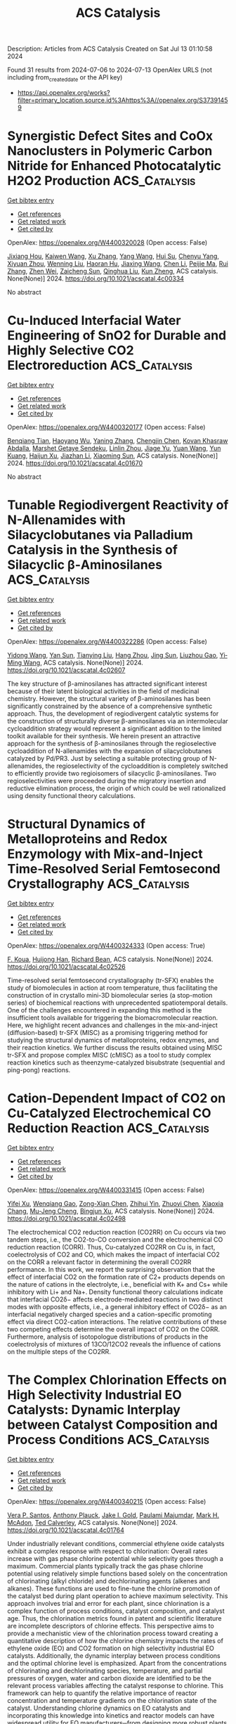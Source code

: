 #+TITLE: ACS Catalysis
Description: Articles from ACS Catalysis
Created on Sat Jul 13 01:10:58 2024

Found 31 results from 2024-07-06 to 2024-07-13
OpenAlex URLS (not including from_created_date or the API key)
- [[https://api.openalex.org/works?filter=primary_location.source.id%3Ahttps%3A//openalex.org/S37391459]]

* Synergistic Defect Sites and CoOx Nanoclusters in Polymeric Carbon Nitride for Enhanced Photocatalytic H2O2 Production  :ACS_Catalysis:
:PROPERTIES:
:UUID: https://openalex.org/W4400320028
:TOPICS: Photocatalytic Materials for Solar Energy Conversion, Gas Sensing Technology and Materials, Nanomaterials with Enzyme-Like Characteristics
:PUBLICATION_DATE: 2024-07-04
:END:    
    
[[elisp:(doi-add-bibtex-entry "https://doi.org/10.1021/acscatal.4c00334")][Get bibtex entry]] 

- [[elisp:(progn (xref--push-markers (current-buffer) (point)) (oa--referenced-works "https://openalex.org/W4400320028"))][Get references]]
- [[elisp:(progn (xref--push-markers (current-buffer) (point)) (oa--related-works "https://openalex.org/W4400320028"))][Get related work]]
- [[elisp:(progn (xref--push-markers (current-buffer) (point)) (oa--cited-by-works "https://openalex.org/W4400320028"))][Get cited by]]

OpenAlex: https://openalex.org/W4400320028 (Open access: False)
    
[[https://openalex.org/A5087933860][Jixiang Hou]], [[https://openalex.org/A5032939264][Kaiwen Wang]], [[https://openalex.org/A5100437302][Xu Zhang]], [[https://openalex.org/A5100716001][Yang Wang]], [[https://openalex.org/A5035972174][Hui Su]], [[https://openalex.org/A5041026723][Chenyu Yang]], [[https://openalex.org/A5015703264][Xiyuan Zhou]], [[https://openalex.org/A5043140704][Wenning Liu]], [[https://openalex.org/A5018008175][Haoran Hu]], [[https://openalex.org/A5100717644][Jiaxing Wang]], [[https://openalex.org/A5045159845][Chen Li]], [[https://openalex.org/A5048598076][Peijie Ma]], [[https://openalex.org/A5039949921][Rui Zhang]], [[https://openalex.org/A5033942350][Zhen Wei]], [[https://openalex.org/A5029360926][Zaicheng Sun]], [[https://openalex.org/A5033186270][Qinghua Liu]], [[https://openalex.org/A5100641962][Kun Zheng]], ACS catalysis. None(None)] 2024. https://doi.org/10.1021/acscatal.4c00334 
     
No abstract    

    

* Cu-Induced Interfacial Water Engineering of SnO2 for Durable and Highly Selective CO2 Electroreduction  :ACS_Catalysis:
:PROPERTIES:
:UUID: https://openalex.org/W4400320177
:TOPICS: Electrochemical Reduction of CO2 to Fuels, Electrocatalysis for Energy Conversion, Emergent Phenomena at Oxide Interfaces
:PUBLICATION_DATE: 2024-07-04
:END:    
    
[[elisp:(doi-add-bibtex-entry "https://doi.org/10.1021/acscatal.4c01670")][Get bibtex entry]] 

- [[elisp:(progn (xref--push-markers (current-buffer) (point)) (oa--referenced-works "https://openalex.org/W4400320177"))][Get references]]
- [[elisp:(progn (xref--push-markers (current-buffer) (point)) (oa--related-works "https://openalex.org/W4400320177"))][Get related work]]
- [[elisp:(progn (xref--push-markers (current-buffer) (point)) (oa--cited-by-works "https://openalex.org/W4400320177"))][Get cited by]]

OpenAlex: https://openalex.org/W4400320177 (Open access: False)
    
[[https://openalex.org/A5035045630][Benqiang Tian]], [[https://openalex.org/A5080543622][Haoyang Wu]], [[https://openalex.org/A5064610995][Yaning Zhang]], [[https://openalex.org/A5093881243][Chengjin Chen]], [[https://openalex.org/A5092913397][Kovan Khasraw Abdalla]], [[https://openalex.org/A5089137593][Marshet Getaye Sendeku]], [[https://openalex.org/A5077989141][Linlin Zhou]], [[https://openalex.org/A5053121745][Jiage Yu]], [[https://openalex.org/A5089428112][Yuan Wang]], [[https://openalex.org/A5068640199][Yun Kuang]], [[https://openalex.org/A5034717615][Haijun Xu]], [[https://openalex.org/A5028169121][Jiazhan Li]], [[https://openalex.org/A5043472647][Xiaoming Sun]], ACS catalysis. None(None)] 2024. https://doi.org/10.1021/acscatal.4c01670 
     
No abstract    

    

* Tunable Regiodivergent Reactivity of N-Allenamides with Silacyclobutanes via Palladium Catalysis in the Synthesis of Silacyclic β-Aminosilanes  :ACS_Catalysis:
:PROPERTIES:
:UUID: https://openalex.org/W4400322286
:TOPICS: Transition-Metal-Catalyzed C–H Bond Functionalization, Gold Catalysis in Organic Synthesis, Frustrated Lewis Pairs Chemistry
:PUBLICATION_DATE: 2024-07-04
:END:    
    
[[elisp:(doi-add-bibtex-entry "https://doi.org/10.1021/acscatal.4c02607")][Get bibtex entry]] 

- [[elisp:(progn (xref--push-markers (current-buffer) (point)) (oa--referenced-works "https://openalex.org/W4400322286"))][Get references]]
- [[elisp:(progn (xref--push-markers (current-buffer) (point)) (oa--related-works "https://openalex.org/W4400322286"))][Get related work]]
- [[elisp:(progn (xref--push-markers (current-buffer) (point)) (oa--cited-by-works "https://openalex.org/W4400322286"))][Get cited by]]

OpenAlex: https://openalex.org/W4400322286 (Open access: False)
    
[[https://openalex.org/A5064114531][Yidong Wang]], [[https://openalex.org/A5102951732][Yan Sun]], [[https://openalex.org/A5037207226][Tianying Liu]], [[https://openalex.org/A5101392756][Hang Zhou]], [[https://openalex.org/A5103113828][Jing Sun]], [[https://openalex.org/A5018506517][Liuzhou Gao]], [[https://openalex.org/A5016951566][Yi‐Ming Wang]], ACS catalysis. None(None)] 2024. https://doi.org/10.1021/acscatal.4c02607 
     
The key structure of β-aminosilanes has attracted significant interest because of their latent biological activities in the field of medicinal chemistry. However, the structural variety of β-aminosilanes has been significantly constrained by the absence of a comprehensive synthetic approach. Thus, the development of regiodivergent catalytic systems for the construction of structurally diverse β-aminosilanes via an intermolecular cycloaddition strategy would represent a significant addition to the limited toolkit available for their synthesis. We herein present an attractive approach for the synthesis of β-aminosilanes through the regioselective cycloaddition of N-allenamides with the expansion of silacyclobutanes catalyzed by Pd/PR3. Just by selecting a suitable protecting group of N-allenamides, the regioselectivity of the cycloaddition is completely switched to efficiently provide two regioisomers of silacyclic β-aminosilanes. Two regioselectivities were proceeded during the migratory insertion and reductive elimination process, the origin of which could be well rationalized using density functional theory calculations.    

    

* Structural Dynamics of Metalloproteins and Redox Enzymology with Mix-and-Inject Time-Resolved Serial Femtosecond Crystallography  :ACS_Catalysis:
:PROPERTIES:
:UUID: https://openalex.org/W4400324333
:TOPICS: Macromolecular Crystallography Techniques, Dioxygen Activation at Metalloenzyme Active Sites, Molecular Mechanisms of Photosynthesis and Photoprotection
:PUBLICATION_DATE: 2024-07-04
:END:    
    
[[elisp:(doi-add-bibtex-entry "https://doi.org/10.1021/acscatal.4c02526")][Get bibtex entry]] 

- [[elisp:(progn (xref--push-markers (current-buffer) (point)) (oa--referenced-works "https://openalex.org/W4400324333"))][Get references]]
- [[elisp:(progn (xref--push-markers (current-buffer) (point)) (oa--related-works "https://openalex.org/W4400324333"))][Get related work]]
- [[elisp:(progn (xref--push-markers (current-buffer) (point)) (oa--cited-by-works "https://openalex.org/W4400324333"))][Get cited by]]

OpenAlex: https://openalex.org/W4400324333 (Open access: True)
    
[[https://openalex.org/A5037211509][F. Koua]], [[https://openalex.org/A5018359469][Huijong Han]], [[https://openalex.org/A5018894894][Richard Bean]], ACS catalysis. None(None)] 2024. https://doi.org/10.1021/acscatal.4c02526 
     
Time-resolved serial femtosecond crystallography (tr-SFX) enables the study of biomolecules in action at room temperature, thus facilitating the construction of in crystallo mini-3D biomolecular series (a stop-motion series) of biochemical reactions with unprecedented spatiotemporal details. One of the challenges encountered in expanding this method is the insufficient tools available for triggering the biomacromolecular reaction. Here, we highlight recent advances and challenges in the mix-and-inject (diffusion-based) tr-SFX (MISC) as a promising triggering method for studying the structural dynamics of metalloproteins, redox enzymes, and their reaction kinetics. We further discuss the results obtained using MISC tr-SFX and propose complex MISC (cMISC) as a tool to study complex reaction kinetics such as theenzyme-catalyzed bisubstrate (sequential and ping-pong) reactions.    

    

* Cation-Dependent Impact of CO2 on Cu-Catalyzed Electrochemical CO Reduction Reaction  :ACS_Catalysis:
:PROPERTIES:
:UUID: https://openalex.org/W4400331415
:TOPICS: Electrochemical Reduction of CO2 to Fuels, Applications of Ionic Liquids, Thermoelectric Materials
:PUBLICATION_DATE: 2024-07-03
:END:    
    
[[elisp:(doi-add-bibtex-entry "https://doi.org/10.1021/acscatal.4c02498")][Get bibtex entry]] 

- [[elisp:(progn (xref--push-markers (current-buffer) (point)) (oa--referenced-works "https://openalex.org/W4400331415"))][Get references]]
- [[elisp:(progn (xref--push-markers (current-buffer) (point)) (oa--related-works "https://openalex.org/W4400331415"))][Get related work]]
- [[elisp:(progn (xref--push-markers (current-buffer) (point)) (oa--cited-by-works "https://openalex.org/W4400331415"))][Get cited by]]

OpenAlex: https://openalex.org/W4400331415 (Open access: False)
    
[[https://openalex.org/A5048798891][Yifei Xu]], [[https://openalex.org/A5034425698][Wenqiang Gao]], [[https://openalex.org/A5068906864][Zong-Xian Chen]], [[https://openalex.org/A5006852303][Zhihui Yin]], [[https://openalex.org/A5076376895][Zhuoyi Chen]], [[https://openalex.org/A5025889107][Xiaoxia Chang]], [[https://openalex.org/A5035653592][Mu‐Jeng Cheng]], [[https://openalex.org/A5073687384][Bingjun Xu]], ACS catalysis. None(None)] 2024. https://doi.org/10.1021/acscatal.4c02498 
     
The electrochemical CO2 reduction reaction (CO2RR) on Cu occurs via two tandem steps, i.e., the CO2-to-CO conversion and the electrochemical CO reduction reaction (CORR). Thus, Cu-catalyzed CO2RR on Cu is, in fact, coelectrolysis of CO2 and CO, which makes the impact of interfacial CO2 on the CORR a relevant factor in determining the overall CO2RR performance. In this work, we report the surprising observation that the effect of interfacial CO2 on the formation rate of C2+ products depends on the nature of cations in the electrolyte, i.e., beneficial with K+ and Cs+ while inhibitory with Li+ and Na+. Density functional theory calculations indicate that interfacial CO2δ− affects electrode-mediated reactions in two distinct modes with opposite effects, i.e., a general inhibitory effect of CO2δ− as an interfacial negatively charged species and a cation-specific promoting effect via direct CO2-cation interactions. The relative contributions of these two competing effects determine the overall impact of CO2 on the CORR. Furthermore, analysis of isotopologue distributions of products in the coelectrolysis of mixtures of 13CO/12CO2 reveals the influence of cations on the multiple steps of the CO2RR.    

    

* The Complex Chlorination Effects on High Selectivity Industrial EO Catalysts: Dynamic Interplay between Catalyst Composition and Process Conditions  :ACS_Catalysis:
:PROPERTIES:
:UUID: https://openalex.org/W4400340215
:TOPICS: Catalytic Nanomaterials, Catalytic Dehydrogenation of Light Alkanes, Desulfurization Technologies for Fuels
:PUBLICATION_DATE: 2024-07-03
:END:    
    
[[elisp:(doi-add-bibtex-entry "https://doi.org/10.1021/acscatal.4c01764")][Get bibtex entry]] 

- [[elisp:(progn (xref--push-markers (current-buffer) (point)) (oa--referenced-works "https://openalex.org/W4400340215"))][Get references]]
- [[elisp:(progn (xref--push-markers (current-buffer) (point)) (oa--related-works "https://openalex.org/W4400340215"))][Get related work]]
- [[elisp:(progn (xref--push-markers (current-buffer) (point)) (oa--cited-by-works "https://openalex.org/W4400340215"))][Get cited by]]

OpenAlex: https://openalex.org/W4400340215 (Open access: False)
    
[[https://openalex.org/A5022212248][Vera P. Santos]], [[https://openalex.org/A5034830242][Anthony Plauck]], [[https://openalex.org/A5088688093][Jake I. Gold]], [[https://openalex.org/A5004644378][Paulami Majumdar]], [[https://openalex.org/A5070923013][Mark H. McAdon]], [[https://openalex.org/A5049852052][Ted Calverley]], ACS catalysis. None(None)] 2024. https://doi.org/10.1021/acscatal.4c01764 
     
Under industrially relevant conditions, commercial ethylene oxide catalysts exhibit a complex response with respect to chlorination: Overall rates increase with gas phase chlorine potential while selectivity goes through a maximum. Commercial plants typically track the gas phase chlorine potential using relatively simple functions based solely on the concentration of chlorinating (alkyl chloride) and dechlorinating agents (alkenes and alkanes). These functions are used to fine-tune the chlorine promotion of the catalyst bed during plant operation to achieve maximum selectivity. This approach involves trial and error for each plant, since chlorination is a complex function of process conditions, catalyst composition, and catalyst age. Thus, the chlorination metrics found in patent and scientific literature are incomplete descriptors of chlorine effects. This perspective aims to provide a mechanistic view of the chlorination process toward creating a quantitative description of how the chlorine chemistry impacts the rates of ethylene oxide (EO) and CO2 formation on high selectivity industrial EO catalysts. Additionally, the dynamic interplay between process conditions and the optimal chlorine level is emphasized. Apart from the concentrations of chlorinating and dechlorinating species, temperature, and partial pressures of oxygen, water and carbon dioxide are identified to be the relevant process variables affecting the catalyst response to chlorine. This framework can help to quantify the relative importance of reactor concentration and temperature gradients on the chlorination state of the catalyst. Understanding chlorine dynamics on EO catalysts and incorporating this knowledge into kinetics and reactor models can have widespread utility for EO manufacturers─from designing more robust plants and operating conditions for current EO catalyst formulations to guiding the research and development efforts aimed at more efficient ethylene epoxidation.    

    

* CeO2-Supported Single-Atom Cu Catalysts Modified with Fe for RWGS Reaction: Deciphering the Role of Fe in the Reaction Mechanism by In Situ/Operando Spectroscopic Techniques  :ACS_Catalysis:
:PROPERTIES:
:UUID: https://openalex.org/W4400342470
:TOPICS: Catalytic Nanomaterials, Catalytic Carbon Dioxide Hydrogenation, Catalytic Dehydrogenation of Light Alkanes
:PUBLICATION_DATE: 2024-07-04
:END:    
    
[[elisp:(doi-add-bibtex-entry "https://doi.org/10.1021/acscatal.4c01493")][Get bibtex entry]] 

- [[elisp:(progn (xref--push-markers (current-buffer) (point)) (oa--referenced-works "https://openalex.org/W4400342470"))][Get references]]
- [[elisp:(progn (xref--push-markers (current-buffer) (point)) (oa--related-works "https://openalex.org/W4400342470"))][Get related work]]
- [[elisp:(progn (xref--push-markers (current-buffer) (point)) (oa--cited-by-works "https://openalex.org/W4400342470"))][Get cited by]]

OpenAlex: https://openalex.org/W4400342470 (Open access: False)
    
[[https://openalex.org/A5005418737][Abdallah I.M. Rabee]], [[https://openalex.org/A5036373883][Hayder Abed]], [[https://openalex.org/A5048258304][Thanh Huyen Vuong]], [[https://openalex.org/A5059009629][Stephan Bartling]], [[https://openalex.org/A5093892596][Laura Kraußer]], [[https://openalex.org/A5067475089][Hanan Atia]], [[https://openalex.org/A5067238534][Nils Rockstroh]], [[https://openalex.org/A5034626467][Evgenii V. Kondratenko]], [[https://openalex.org/A5034600340][Angelika Brückner]], [[https://openalex.org/A5028596546][Jabor Rabeah]], ACS catalysis. None(None)] 2024. https://doi.org/10.1021/acscatal.4c01493 
     
Reverse water–gas shift (RWGS) reaction has attracted much attention as a potential approach for CO2 valorization via the production of synthesis gas, especially over Fe-modified supported Cu catalysts on CeO2. However, most studies have focused solely on investigating the RWGS reaction over catalysts with high Cu and Fe loadings, thus leading to an increase in the complexity of the catalytic system and, hence, preventing the gain of any reliable information about the nature of the active sites and reaction mechanism. In this work, a CeO2-supported single-atom Cu catalyst modified with iron was synthesized and evaluated for the RWGS reaction. The catalytic results reveal a significant synergistic effect between CuCeO2 and Fe, demonstrating an activity up to three times higher than the combined catalytic activities of monometallic catalysts (Fe/CeO2 + CuCeO2) under identical conditions. Various ex situ and in situ/operando techniques are employed to unveil the concealed role of Fe in catalyst activity enhancement. The combined findings from hydrogen temperature-programmed reduction (H2-TPR) and operando electron paramagnetic resonance spectroscopy (EPR) reveal that the added Fe predominantly interacts with Cu-containing surface sites, resulting in the stabilization of higher proportions of Cu single sites. Near-ambient pressure X-ray photoelectron spectroscopy (NAP-XPS) and operando EPR results unveil a synergistic interplay of Fe with Cu-containing sites and CeOx domains, efficiently enhancing both the reoxidation of Cu+ in Cu+–Ov–Ce3+ moieties and the reducibility of Ce4+ in CeOx domains under RWGS conditions. Detailed mechanistic studies reveal that the RWGS reaction predominantly proceeds via the redox mechanism.    

    

* Surface-Bound Formate Oxyanions Destabilize Hydration Layers to Pave OH– Transport Pathways for Oxygen Evolution  :ACS_Catalysis:
:PROPERTIES:
:UUID: https://openalex.org/W4400344032
:TOPICS: Electrocatalysis for Energy Conversion, Memristive Devices for Neuromorphic Computing, Fuel Cell Membrane Technology
:PUBLICATION_DATE: 2024-07-04
:END:    
    
[[elisp:(doi-add-bibtex-entry "https://doi.org/10.1021/acscatal.4c02369")][Get bibtex entry]] 

- [[elisp:(progn (xref--push-markers (current-buffer) (point)) (oa--referenced-works "https://openalex.org/W4400344032"))][Get references]]
- [[elisp:(progn (xref--push-markers (current-buffer) (point)) (oa--related-works "https://openalex.org/W4400344032"))][Get related work]]
- [[elisp:(progn (xref--push-markers (current-buffer) (point)) (oa--cited-by-works "https://openalex.org/W4400344032"))][Get cited by]]

OpenAlex: https://openalex.org/W4400344032 (Open access: False)
    
[[https://openalex.org/A5048686427][Xunlu Wang]], [[https://openalex.org/A5034899473][Jizhong Song]], [[https://openalex.org/A5100743741][Junqing Ma]], [[https://openalex.org/A5101442641][Hanxiao Du]], [[https://openalex.org/A5100727960][Jiacheng Wang]], [[https://openalex.org/A5032632492][Lijia Liu]], [[https://openalex.org/A5048949374][Huashuai Hu]], [[https://openalex.org/A5051171757][Wei Chen]], [[https://openalex.org/A5101701376][Zhou Yin]], [[https://openalex.org/A5040723634][Jiacheng Wang]], [[https://openalex.org/A5051180115][Minghui Yang]], [[https://openalex.org/A5060918760][Lingxia Zhang]], ACS catalysis. None(None)] 2024. https://doi.org/10.1021/acscatal.4c02369 
     
Sluggish mass transfer of OH– in alkaline oxygen evolution reaction (OER), resulting from densely packed hydrated layers at the outer Helmholtz plane (OHP), becomes one of the main bottlenecks to improve overall efficiency of electrochemical devices. Herein, we report a hydration-layer-destabilizing route by binding formate oxyanions onto the catalyst surface to form OH– transport pathways, favorable for fast OH– transport and significantly improving OER activity. The electrochemical experiments indicate that surface formate-modified NiCo hydroxide (NiCo–HCOO–) shows increased OH– transfer kinetics, smaller overpotential, and higher turnover frequency (TOF) than that without surface formate modification. The theoretical calculations reveal that surface formate-induced hydrogen-bonding interaction with water molecules could destabilize densely packed hydrated potassium ion layers at the OHP, lowering OH– transport resistance and paving a pathway for OH– transfer. The assembled flow electrolyzer with the NiCo–HCOO– anode could operate at 400 mA cm–2 with only 2.1 V for over 300 h. This study provides an efficient strategy for designing high-activity OER electrocatalysts toward advanced energy conversion devices.    

    

* Chiral Magnesium Complex-Catalyzed Asymmetric Cyclization of Vinyl Diazo Compounds with Phenol Derivatives via Noncarbene Pathways  :ACS_Catalysis:
:PROPERTIES:
:UUID: https://openalex.org/W4400349788
:TOPICS: Catalytic Carbene Chemistry in Organic Synthesis, Transition-Metal-Catalyzed C–H Bond Functionalization, Gold Catalysis in Organic Synthesis
:PUBLICATION_DATE: 2024-07-05
:END:    
    
[[elisp:(doi-add-bibtex-entry "https://doi.org/10.1021/acscatal.4c02073")][Get bibtex entry]] 

- [[elisp:(progn (xref--push-markers (current-buffer) (point)) (oa--referenced-works "https://openalex.org/W4400349788"))][Get references]]
- [[elisp:(progn (xref--push-markers (current-buffer) (point)) (oa--related-works "https://openalex.org/W4400349788"))][Get related work]]
- [[elisp:(progn (xref--push-markers (current-buffer) (point)) (oa--cited-by-works "https://openalex.org/W4400349788"))][Get cited by]]

OpenAlex: https://openalex.org/W4400349788 (Open access: False)
    
[[https://openalex.org/A5037591628][Qin Jiang]], [[https://openalex.org/A5079530450][Youqian Deng]], [[https://openalex.org/A5026752182][Xu Luo]], [[https://openalex.org/A5017739860][Zhi-Hong Dong]], [[https://openalex.org/A5014123975][Yao Zhou]], [[https://openalex.org/A5100371123][Yong Liu]], [[https://openalex.org/A5057160455][Wen‐Dao Chu]], [[https://openalex.org/A5005584095][Cheng‐Yu He]], [[https://openalex.org/A5019656810][Sanzhong Luo]], [[https://openalex.org/A5061735745][Quan-Zhong Liu]], ACS catalysis. None(None)] 2024. https://doi.org/10.1021/acscatal.4c02073 
     
No abstract    

    

* Enhancing the Stability of FeNC Catalysts in PEMFCs by Improved Purification  :ACS_Catalysis:
:PROPERTIES:
:UUID: https://openalex.org/W4400353629
:TOPICS: Fuel Cell Membrane Technology, Electrocatalysis for Energy Conversion, Accelerating Materials Innovation through Informatics
:PUBLICATION_DATE: 2024-07-05
:END:    
    
[[elisp:(doi-add-bibtex-entry "https://doi.org/10.1021/acscatal.4c02930")][Get bibtex entry]] 

- [[elisp:(progn (xref--push-markers (current-buffer) (point)) (oa--referenced-works "https://openalex.org/W4400353629"))][Get references]]
- [[elisp:(progn (xref--push-markers (current-buffer) (point)) (oa--related-works "https://openalex.org/W4400353629"))][Get related work]]
- [[elisp:(progn (xref--push-markers (current-buffer) (point)) (oa--cited-by-works "https://openalex.org/W4400353629"))][Get cited by]]

OpenAlex: https://openalex.org/W4400353629 (Open access: False)
    
[[https://openalex.org/A5053092872][Vladislav Gridin]], [[https://openalex.org/A5047392733][Nicole Segura‐Salas]], [[https://openalex.org/A5052520220][Viktoriia A. Saveleva]], [[https://openalex.org/A5021795670][Pascal Theis]], [[https://openalex.org/A5014124198][Steffen Haller]], [[https://openalex.org/A5087999484][Catarina C. Ribeiro]], [[https://openalex.org/A5048343148][Kathrin Hofmann]], [[https://openalex.org/A5085065614][Robert W. Stark]], [[https://openalex.org/A5009777450][Ulrike I. Kramm]], ACS catalysis. None(None)] 2024. https://doi.org/10.1021/acscatal.4c02930 
     
No abstract    

    

* Curvature-Dependent Electrochemical Hydrogen Peroxide Synthesis Performance of Oxidized Carbon Nanotubes  :ACS_Catalysis:
:PROPERTIES:
:UUID: https://openalex.org/W4400360164
:TOPICS: Fuel Cell Membrane Technology, Electrocatalysis for Energy Conversion, Aqueous Zinc-Ion Battery Technology
:PUBLICATION_DATE: 2024-07-05
:END:    
    
[[elisp:(doi-add-bibtex-entry "https://doi.org/10.1021/acscatal.4c01637")][Get bibtex entry]] 

- [[elisp:(progn (xref--push-markers (current-buffer) (point)) (oa--referenced-works "https://openalex.org/W4400360164"))][Get references]]
- [[elisp:(progn (xref--push-markers (current-buffer) (point)) (oa--related-works "https://openalex.org/W4400360164"))][Get related work]]
- [[elisp:(progn (xref--push-markers (current-buffer) (point)) (oa--cited-by-works "https://openalex.org/W4400360164"))][Get cited by]]

OpenAlex: https://openalex.org/W4400360164 (Open access: False)
    
[[https://openalex.org/A5025067670][Fangxin She]], [[https://openalex.org/A5075419176][Zhongyuan Guo]], [[https://openalex.org/A5000616630][Fangzhou Liu]], [[https://openalex.org/A5063873435][Zixun Yu]], [[https://openalex.org/A5025328538][Jiaxiang Chen]], [[https://openalex.org/A5088972801][Yuhang Fan]], [[https://openalex.org/A5070208660][Yaojie Lei]], [[https://openalex.org/A5019065325][Yuan Chen]], [[https://openalex.org/A5080057012][Hao Li]], [[https://openalex.org/A5100454543][Wei Li]], ACS catalysis. None(None)] 2024. https://doi.org/10.1021/acscatal.4c01637 
     
No abstract    

    

* Synergizing Mon Clusters and Mo2C Nanoparticles on Oxidized Carbon Nanotubes Boosting the CO2 Reduction Activity  :ACS_Catalysis:
:PROPERTIES:
:UUID: https://openalex.org/W4400360420
:TOPICS: Catalytic Nanomaterials, Catalytic Carbon Dioxide Hydrogenation, Catalytic Dehydrogenation of Light Alkanes
:PUBLICATION_DATE: 2024-07-05
:END:    
    
[[elisp:(doi-add-bibtex-entry "https://doi.org/10.1021/acscatal.4c02069")][Get bibtex entry]] 

- [[elisp:(progn (xref--push-markers (current-buffer) (point)) (oa--referenced-works "https://openalex.org/W4400360420"))][Get references]]
- [[elisp:(progn (xref--push-markers (current-buffer) (point)) (oa--related-works "https://openalex.org/W4400360420"))][Get related work]]
- [[elisp:(progn (xref--push-markers (current-buffer) (point)) (oa--cited-by-works "https://openalex.org/W4400360420"))][Get cited by]]

OpenAlex: https://openalex.org/W4400360420 (Open access: False)
    
[[https://openalex.org/A5040314090][Shuo Cao]], [[https://openalex.org/A5018458668][Zun Guan]], [[https://openalex.org/A5069927815][Ying Ma]], [[https://openalex.org/A5073110596][Bing Xu]], [[https://openalex.org/A5033380620][Jinghong Ma]], [[https://openalex.org/A5011483202][Wei Chu]], [[https://openalex.org/A5039456852][Riguang Zhang]], [[https://openalex.org/A5070272911][Giuliano Giambastiani]], [[https://openalex.org/A5074140779][Yuefeng Liu]], ACS catalysis. None(None)] 2024. https://doi.org/10.1021/acscatal.4c02069 
     
No abstract    

    

* Issue Editorial Masthead  :ACS_Catalysis:
:PROPERTIES:
:UUID: https://openalex.org/W4400366785
:TOPICS: 
:PUBLICATION_DATE: 2024-07-05
:END:    
    
[[elisp:(doi-add-bibtex-entry "https://doi.org/10.1021/csv014i013_1819475")][Get bibtex entry]] 

- [[elisp:(progn (xref--push-markers (current-buffer) (point)) (oa--referenced-works "https://openalex.org/W4400366785"))][Get references]]
- [[elisp:(progn (xref--push-markers (current-buffer) (point)) (oa--related-works "https://openalex.org/W4400366785"))][Get related work]]
- [[elisp:(progn (xref--push-markers (current-buffer) (point)) (oa--cited-by-works "https://openalex.org/W4400366785"))][Get cited by]]

OpenAlex: https://openalex.org/W4400366785 (Open access: False)
    
, ACS catalysis. 14(13)] 2024. https://doi.org/10.1021/csv014i013_1819475 
     
No abstract    

    

* Issue Publication Information  :ACS_Catalysis:
:PROPERTIES:
:UUID: https://openalex.org/W4400366816
:TOPICS: 
:PUBLICATION_DATE: 2024-07-05
:END:    
    
[[elisp:(doi-add-bibtex-entry "https://doi.org/10.1021/csv014i013_1819474")][Get bibtex entry]] 

- [[elisp:(progn (xref--push-markers (current-buffer) (point)) (oa--referenced-works "https://openalex.org/W4400366816"))][Get references]]
- [[elisp:(progn (xref--push-markers (current-buffer) (point)) (oa--related-works "https://openalex.org/W4400366816"))][Get related work]]
- [[elisp:(progn (xref--push-markers (current-buffer) (point)) (oa--cited-by-works "https://openalex.org/W4400366816"))][Get cited by]]

OpenAlex: https://openalex.org/W4400366816 (Open access: False)
    
, ACS catalysis. 14(13)] 2024. https://doi.org/10.1021/csv014i013_1819474 
     
No abstract    

    

* H2–D2 Exchange Activity and Electronic Structure of AgxPd1–x Alloy Catalysts Spanning Composition Space  :ACS_Catalysis:
:PROPERTIES:
:UUID: https://openalex.org/W4400406161
:TOPICS: Catalytic Nanomaterials, Catalytic Carbon Dioxide Hydrogenation, Advancements in Density Functional Theory
:PUBLICATION_DATE: 2024-07-08
:END:    
    
[[elisp:(doi-add-bibtex-entry "https://doi.org/10.1021/acscatal.4c02309")][Get bibtex entry]] 

- [[elisp:(progn (xref--push-markers (current-buffer) (point)) (oa--referenced-works "https://openalex.org/W4400406161"))][Get references]]
- [[elisp:(progn (xref--push-markers (current-buffer) (point)) (oa--related-works "https://openalex.org/W4400406161"))][Get related work]]
- [[elisp:(progn (xref--push-markers (current-buffer) (point)) (oa--cited-by-works "https://openalex.org/W4400406161"))][Get cited by]]

OpenAlex: https://openalex.org/W4400406161 (Open access: True)
    
[[https://openalex.org/A5032276550][Nicholas Golio]], [[https://openalex.org/A9999999999][NULL AUTHOR_ID]], [[https://openalex.org/A5009330238][Xiaoxiao Yu]], [[https://openalex.org/A5063766133][Petro Kondratyuk]], [[https://openalex.org/A9999999999][NULL AUTHOR_ID]], ACS catalysis. None(None)] 2024. https://doi.org/10.1021/acscatal.4c02309 
     
No abstract    

    

* Identification of Key Active Species in the Conversion of C6 and C4 Sugars by Tungsten and Molybdenum Homogeneous Salts  :ACS_Catalysis:
:PROPERTIES:
:UUID: https://openalex.org/W4400410494
:TOPICS: Catalytic Conversion of Biomass to Fuels and Chemicals, Mesoporous Materials, Zeolite Chemistry and Catalysis
:PUBLICATION_DATE: 2024-07-08
:END:    
    
[[elisp:(doi-add-bibtex-entry "https://doi.org/10.1021/acscatal.4c02791")][Get bibtex entry]] 

- [[elisp:(progn (xref--push-markers (current-buffer) (point)) (oa--referenced-works "https://openalex.org/W4400410494"))][Get references]]
- [[elisp:(progn (xref--push-markers (current-buffer) (point)) (oa--related-works "https://openalex.org/W4400410494"))][Get related work]]
- [[elisp:(progn (xref--push-markers (current-buffer) (point)) (oa--cited-by-works "https://openalex.org/W4400410494"))][Get cited by]]

OpenAlex: https://openalex.org/W4400410494 (Open access: False)
    
[[https://openalex.org/A5028372288][Sabah El Mohammad]], [[https://openalex.org/A5003227107][Nanni Noël]], [[https://openalex.org/A5065335458][Olivier Proux]], [[https://openalex.org/A9999999999][NULL AUTHOR_ID]], [[https://openalex.org/A9999999999][NULL AUTHOR_ID]], [[https://openalex.org/A5076744852][C. Legens]], [[https://openalex.org/A9999999999][NULL AUTHOR_ID]], [[https://openalex.org/A5089090488][Kim Larmier]], ACS catalysis. None(None)] 2024. https://doi.org/10.1021/acscatal.4c02791 
     
No abstract    

    

* Synergistic Interaction between the Ni-Center and Glycine-Derived N-Doped Porous Carbon Material Boosts Electrochemical CO2 Reduction  :ACS_Catalysis:
:PROPERTIES:
:UUID: https://openalex.org/W4400414021
:TOPICS: Electrochemical Reduction of CO2 to Fuels, Applications of Ionic Liquids, Aqueous Zinc-Ion Battery Technology
:PUBLICATION_DATE: 2024-07-08
:END:    
    
[[elisp:(doi-add-bibtex-entry "https://doi.org/10.1021/acscatal.4c00881")][Get bibtex entry]] 

- [[elisp:(progn (xref--push-markers (current-buffer) (point)) (oa--referenced-works "https://openalex.org/W4400414021"))][Get references]]
- [[elisp:(progn (xref--push-markers (current-buffer) (point)) (oa--related-works "https://openalex.org/W4400414021"))][Get related work]]
- [[elisp:(progn (xref--push-markers (current-buffer) (point)) (oa--cited-by-works "https://openalex.org/W4400414021"))][Get cited by]]

OpenAlex: https://openalex.org/W4400414021 (Open access: False)
    
[[https://openalex.org/A5100370161][Jianguo Zhu]], [[https://openalex.org/A9999999999][NULL AUTHOR_ID]], [[https://openalex.org/A9999999999][NULL AUTHOR_ID]], [[https://openalex.org/A5063141475][Lucie Lindenbeck]], [[https://openalex.org/A5060500053][Järi Van den Hoek]], [[https://openalex.org/A9999999999][NULL AUTHOR_ID]], [[https://openalex.org/A9999999999][NULL AUTHOR_ID]], [[https://openalex.org/A9999999999][NULL AUTHOR_ID]], [[https://openalex.org/A5004773873][Adam Slabon]], [[https://openalex.org/A9999999999][NULL AUTHOR_ID]], [[https://openalex.org/A5014043312][Pegie Cool]], ACS catalysis. None(None)] 2024. https://doi.org/10.1021/acscatal.4c00881 
     
No abstract    

    

* High-Rate, High-Selectivity Electrochemical Oxidation of Ammonia to Nitrite with a Silver-Based Catalyst  :ACS_Catalysis:
:PROPERTIES:
:UUID: https://openalex.org/W4400425883
:TOPICS: Ammonia Synthesis and Electrocatalysis, Catalytic Nanomaterials, Electrocatalysis for Energy Conversion
:PUBLICATION_DATE: 2024-07-08
:END:    
    
[[elisp:(doi-add-bibtex-entry "https://doi.org/10.1021/acscatal.4c02633")][Get bibtex entry]] 

- [[elisp:(progn (xref--push-markers (current-buffer) (point)) (oa--referenced-works "https://openalex.org/W4400425883"))][Get references]]
- [[elisp:(progn (xref--push-markers (current-buffer) (point)) (oa--related-works "https://openalex.org/W4400425883"))][Get related work]]
- [[elisp:(progn (xref--push-markers (current-buffer) (point)) (oa--cited-by-works "https://openalex.org/W4400425883"))][Get cited by]]

OpenAlex: https://openalex.org/W4400425883 (Open access: False)
    
[[https://openalex.org/A9999999999][NULL AUTHOR_ID]], [[https://openalex.org/A5052587669][Sam Johnston]], [[https://openalex.org/A9999999999][NULL AUTHOR_ID]], [[https://openalex.org/A9999999999][NULL AUTHOR_ID]], [[https://openalex.org/A5042031508][Tam D. Nguyen]], [[https://openalex.org/A9999999999][NULL AUTHOR_ID]], [[https://openalex.org/A5002235771][Rosalie K. Hocking]], [[https://openalex.org/A5017109393][Douglas R. MacFarlane]], [[https://openalex.org/A5062733036][Alexandr N. Simonov]], ACS catalysis. None(None)] 2024. https://doi.org/10.1021/acscatal.4c02633 
     
No abstract    

    

* Sulfone Electrophiles in Cross-Electrophile Coupling: Nickel-Catalyzed Difluoromethylation of Aryl Bromides  :ACS_Catalysis:
:PROPERTIES:
:UUID: https://openalex.org/W4400445871
:TOPICS: Role of Fluorine in Medicinal Chemistry and Pharmaceuticals, Transition-Metal-Catalyzed Sulfur Chemistry
:PUBLICATION_DATE: 2024-07-09
:END:    
    
[[elisp:(doi-add-bibtex-entry "https://doi.org/10.1021/acscatal.4c01999")][Get bibtex entry]] 

- [[elisp:(progn (xref--push-markers (current-buffer) (point)) (oa--referenced-works "https://openalex.org/W4400445871"))][Get references]]
- [[elisp:(progn (xref--push-markers (current-buffer) (point)) (oa--related-works "https://openalex.org/W4400445871"))][Get related work]]
- [[elisp:(progn (xref--push-markers (current-buffer) (point)) (oa--cited-by-works "https://openalex.org/W4400445871"))][Get cited by]]

OpenAlex: https://openalex.org/W4400445871 (Open access: False)
    
[[https://openalex.org/A5054835611][Karen Benjamin]], [[https://openalex.org/A5013394827][Samantha M. Gavin]], [[https://openalex.org/A5014577317][Benjamin J. Ahern]], [[https://openalex.org/A5025822114][Nikita Peperni]], [[https://openalex.org/A5085110716][Sébastien Monfette]], [[https://openalex.org/A5083622207][Daniel J. Weix]], ACS catalysis. None(None)] 2024. https://doi.org/10.1021/acscatal.4c01999 
     
No abstract    

    

* Capture-Intensified Electrocatalytic Reduction of Postcombustion CO2 in Transporting and Catalytic Channels of Covalent Organic Frameworks  :ACS_Catalysis:
:PROPERTIES:
:UUID: https://openalex.org/W4400446241
:TOPICS: Porous Crystalline Organic Frameworks for Energy and Separation Applications, Electrochemical Reduction of CO2 to Fuels, Chemistry and Applications of Metal-Organic Frameworks
:PUBLICATION_DATE: 2024-07-09
:END:    
    
[[elisp:(doi-add-bibtex-entry "https://doi.org/10.1021/acscatal.4c01720")][Get bibtex entry]] 

- [[elisp:(progn (xref--push-markers (current-buffer) (point)) (oa--referenced-works "https://openalex.org/W4400446241"))][Get references]]
- [[elisp:(progn (xref--push-markers (current-buffer) (point)) (oa--related-works "https://openalex.org/W4400446241"))][Get related work]]
- [[elisp:(progn (xref--push-markers (current-buffer) (point)) (oa--cited-by-works "https://openalex.org/W4400446241"))][Get cited by]]

OpenAlex: https://openalex.org/W4400446241 (Open access: False)
    
[[https://openalex.org/A5040261155][Guojuan Liu]], [[https://openalex.org/A5100441260][Xuewen Li]], [[https://openalex.org/A5100721951][Minghao Liu]], [[https://openalex.org/A5100784279][Shuai Yang]], [[https://openalex.org/A5032456464][Xiubei Yang]], [[https://openalex.org/A5006139381][Xinqing Chen]], [[https://openalex.org/A5071168081][Wei Wei]], [[https://openalex.org/A5069765087][Qing Xu]], [[https://openalex.org/A5028394871][Gaofeng Zeng]], ACS catalysis. None(None)] 2024. https://doi.org/10.1021/acscatal.4c01720 
     
No abstract    

    

* Role of Vacancy Defects and Nitrogen Dopants for the Reduction of Oxygen on Graphene  :ACS_Catalysis:
:PROPERTIES:
:UUID: https://openalex.org/W4400446623
:TOPICS: Electrocatalysis for Energy Conversion, Fuel Cell Membrane Technology, Graphene: Properties, Synthesis, and Applications
:PUBLICATION_DATE: 2024-07-09
:END:    
    
[[elisp:(doi-add-bibtex-entry "https://doi.org/10.1021/acscatal.4c01713")][Get bibtex entry]] 

- [[elisp:(progn (xref--push-markers (current-buffer) (point)) (oa--referenced-works "https://openalex.org/W4400446623"))][Get references]]
- [[elisp:(progn (xref--push-markers (current-buffer) (point)) (oa--related-works "https://openalex.org/W4400446623"))][Get related work]]
- [[elisp:(progn (xref--push-markers (current-buffer) (point)) (oa--cited-by-works "https://openalex.org/W4400446623"))][Get cited by]]

OpenAlex: https://openalex.org/W4400446623 (Open access: True)
    
[[https://openalex.org/A5085221201][Weizhe Zhang]], [[https://openalex.org/A5050559279][Bas van Dijk]], [[https://openalex.org/A5009528379][Longfei Wu]], [[https://openalex.org/A5035082401][Clément Maheu]], [[https://openalex.org/A5086263604][Viorica Tudor]], [[https://openalex.org/A5039183696][Jan P. Hofmann]], [[https://openalex.org/A5081456803][Jiang Lin]], [[https://openalex.org/A5014599352][Dennis G. H. Hetterscheid]], [[https://openalex.org/A5060348941][Alex van der Ham]], ACS catalysis. None(None)] 2024. https://doi.org/10.1021/acscatal.4c01713 
     
No abstract    

    

* Intercalative Redox Tuning for Cu/LixMn2O4-Catalyzed Oxidative Alkyne Coupling  :ACS_Catalysis:
:PROPERTIES:
:UUID: https://openalex.org/W4400450268
:TOPICS: Polyoxometalate Clusters and Materials, Catalytic Nanomaterials, Catalytic Dehydrogenation of Light Alkanes
:PUBLICATION_DATE: 2024-07-09
:END:    
    
[[elisp:(doi-add-bibtex-entry "https://doi.org/10.1021/acscatal.4c02491")][Get bibtex entry]] 

- [[elisp:(progn (xref--push-markers (current-buffer) (point)) (oa--referenced-works "https://openalex.org/W4400450268"))][Get references]]
- [[elisp:(progn (xref--push-markers (current-buffer) (point)) (oa--related-works "https://openalex.org/W4400450268"))][Get related work]]
- [[elisp:(progn (xref--push-markers (current-buffer) (point)) (oa--cited-by-works "https://openalex.org/W4400450268"))][Get cited by]]

OpenAlex: https://openalex.org/W4400450268 (Open access: False)
    
[[https://openalex.org/A5034027190][Jacklyn N. Hall]], [[https://openalex.org/A5089677639][Alon Chapovetsky]], [[https://openalex.org/A5047499908][Magali Ferrandon]], [[https://openalex.org/A5027042391][Yu Lim Kim]], [[https://openalex.org/A5001821736][Uddhav Kanbur]], [[https://openalex.org/A5051892257][Katherine McCullough]], [[https://openalex.org/A5060587255][Cong Liu]], [[https://openalex.org/A5010945358][A. Jeremy Kropf]], [[https://openalex.org/A5054572356][Massimiliano Delferro]], [[https://openalex.org/A5024573620][David M. Kaphan]], ACS catalysis. None(None)] 2024. https://doi.org/10.1021/acscatal.4c02491 
     
No abstract    

    

* Engineering Interfacial Low-Coordinated Mg3C2+-O3C2– Lewis Acid–Base Pairs on MgO for Cycloaddition of CO2 with Epoxides  :ACS_Catalysis:
:PROPERTIES:
:UUID: https://openalex.org/W4400451728
:TOPICS: Carbon Dioxide Utilization for Chemical Synthesis, Applications of Ionic Liquids, Chemistry and Applications of Metal-Organic Frameworks
:PUBLICATION_DATE: 2024-07-09
:END:    
    
[[elisp:(doi-add-bibtex-entry "https://doi.org/10.1021/acscatal.4c03326")][Get bibtex entry]] 

- [[elisp:(progn (xref--push-markers (current-buffer) (point)) (oa--referenced-works "https://openalex.org/W4400451728"))][Get references]]
- [[elisp:(progn (xref--push-markers (current-buffer) (point)) (oa--related-works "https://openalex.org/W4400451728"))][Get related work]]
- [[elisp:(progn (xref--push-markers (current-buffer) (point)) (oa--cited-by-works "https://openalex.org/W4400451728"))][Get cited by]]

OpenAlex: https://openalex.org/W4400451728 (Open access: False)
    
[[https://openalex.org/A5056426556][Juncong Yuan]], [[https://openalex.org/A5053604213][Ranfei Fu]], [[https://openalex.org/A5037137868][Sajid Mahmood]], [[https://openalex.org/A5018689728][Xiuhui Zheng]], [[https://openalex.org/A5085036272][Yichen Wang]], [[https://openalex.org/A5069344541][Hao Yan]], [[https://openalex.org/A5082727079][Yibin Liu]], [[https://openalex.org/A5029146931][Yongquan Qu]], [[https://openalex.org/A5080066087][Guangyu Zhang]], [[https://openalex.org/A5089372773][Bing Sun]], [[https://openalex.org/A5040686790][Wei Lin]], [[https://openalex.org/A5005120665][Weiqing Xu]], [[https://openalex.org/A5048880756][Xiang Feng]], [[https://openalex.org/A5043284449][De Chen]], [[https://openalex.org/A5037501106][Chaohe Yang]], ACS catalysis. None(None)] 2024. https://doi.org/10.1021/acscatal.4c03326 
     
No abstract    

    

* Correction to “Photochemical Reductive Carboxylation of N-Benzoyl Imines with Oxalate Accelerated by Formation of EDA Complexes”  :ACS_Catalysis:
:PROPERTIES:
:UUID: https://openalex.org/W4400457661
:TOPICS: Carbon Dioxide Utilization for Chemical Synthesis, Electrochemical Reduction of CO2 to Fuels, Biotechnological Production of Vanillin
:PUBLICATION_DATE: 2024-07-09
:END:    
    
[[elisp:(doi-add-bibtex-entry "https://doi.org/10.1021/acscatal.4c03760")][Get bibtex entry]] 

- [[elisp:(progn (xref--push-markers (current-buffer) (point)) (oa--referenced-works "https://openalex.org/W4400457661"))][Get references]]
- [[elisp:(progn (xref--push-markers (current-buffer) (point)) (oa--related-works "https://openalex.org/W4400457661"))][Get related work]]
- [[elisp:(progn (xref--push-markers (current-buffer) (point)) (oa--cited-by-works "https://openalex.org/W4400457661"))][Get cited by]]

OpenAlex: https://openalex.org/W4400457661 (Open access: False)
    
[[https://openalex.org/A5065971725][Wen Liu]], [[https://openalex.org/A5088737849][Pei Xu]], [[https://openalex.org/A5023430107][Hui-Xian Jiang]], [[https://openalex.org/A5019513406][Menglei Li]], [[https://openalex.org/A5027464022][Tian-Zi Hao]], [[https://openalex.org/A5017969411][Yiqin Liu]], [[https://openalex.org/A5016727969][Shaolin Zhu]], [[https://openalex.org/A5020447705][Kun-Xiao Zhang]], [[https://openalex.org/A5012627436][Xu Zhu]], ACS catalysis. None(None)] 2024. https://doi.org/10.1021/acscatal.4c03760 
     
No abstract    

    

* Simulation-Guided Engineering Enables a Functional Switch in Selinadiene Synthase toward Hydroxylation  :ACS_Catalysis:
:PROPERTIES:
:UUID: https://openalex.org/W4400465815
:TOPICS: Biosynthesis and Engineering of Terpenoids, Metabolic Engineering and Synthetic Biology, Computational Methods in Drug Discovery
:PUBLICATION_DATE: 2024-07-09
:END:    
    
[[elisp:(doi-add-bibtex-entry "https://doi.org/10.1021/acscatal.4c02032")][Get bibtex entry]] 

- [[elisp:(progn (xref--push-markers (current-buffer) (point)) (oa--referenced-works "https://openalex.org/W4400465815"))][Get references]]
- [[elisp:(progn (xref--push-markers (current-buffer) (point)) (oa--related-works "https://openalex.org/W4400465815"))][Get related work]]
- [[elisp:(progn (xref--push-markers (current-buffer) (point)) (oa--cited-by-works "https://openalex.org/W4400465815"))][Get cited by]]

OpenAlex: https://openalex.org/W4400465815 (Open access: True)
    
[[https://openalex.org/A5074059473][Prabhakar Lal Srivastava]], [[https://openalex.org/A5089847955][SR Johns]], [[https://openalex.org/A5028768482][Angus Voice]], [[https://openalex.org/A5075478367][Katharine Morley]], [[https://openalex.org/A5000161255][Alex Cabrera]], [[https://openalex.org/A5049853144][David J. Miller]], [[https://openalex.org/A5011146439][Rudolf K. Allemann]], [[https://openalex.org/A5021710523][Marc W. van der Kamp]], ACS catalysis. None(None)] 2024. https://doi.org/10.1021/acscatal.4c02032 
     
No abstract    

    

* Ligand-Enabled, Cysteine-Directed β-C(sp3)–H Arylation of Alanine in Linear and Cyclic Peptides: Overcoming the Inhibitory Effect of Peptide Bonds  :ACS_Catalysis:
:PROPERTIES:
:UUID: https://openalex.org/W4400466004
:TOPICS: Transition-Metal-Catalyzed C–H Bond Functionalization, Peptide Synthesis and Drug Discovery, Catalytic C-H Amination Reactions
:PUBLICATION_DATE: 2024-07-09
:END:    
    
[[elisp:(doi-add-bibtex-entry "https://doi.org/10.1021/acscatal.4c02357")][Get bibtex entry]] 

- [[elisp:(progn (xref--push-markers (current-buffer) (point)) (oa--referenced-works "https://openalex.org/W4400466004"))][Get references]]
- [[elisp:(progn (xref--push-markers (current-buffer) (point)) (oa--related-works "https://openalex.org/W4400466004"))][Get related work]]
- [[elisp:(progn (xref--push-markers (current-buffer) (point)) (oa--cited-by-works "https://openalex.org/W4400466004"))][Get cited by]]

OpenAlex: https://openalex.org/W4400466004 (Open access: False)
    
[[https://openalex.org/A5062197457][Zhen-Lin Hou]], [[https://openalex.org/A5102703351][Yusha Tang]], [[https://openalex.org/A5003559530][Lai Yu]], [[https://openalex.org/A5024407258][Bo Yao]], ACS catalysis. None(None)] 2024. https://doi.org/10.1021/acscatal.4c02357 
     
No abstract    

    

* Reversing the Selectivity of Alkanes and Alkenes in Iron-Based Fischer–Tropsch Synthesis: The Precise Control and Fundamental Role of Sodium Promotor  :ACS_Catalysis:
:PROPERTIES:
:UUID: https://openalex.org/W4400503468
:TOPICS: Catalytic Carbon Dioxide Hydrogenation, Catalytic Conversion of Biomass to Fuels and Chemicals, Electrocatalysis for Energy Conversion
:PUBLICATION_DATE: 2024-07-10
:END:    
    
[[elisp:(doi-add-bibtex-entry "https://doi.org/10.1021/acscatal.4c02252")][Get bibtex entry]] 

- [[elisp:(progn (xref--push-markers (current-buffer) (point)) (oa--referenced-works "https://openalex.org/W4400503468"))][Get references]]
- [[elisp:(progn (xref--push-markers (current-buffer) (point)) (oa--related-works "https://openalex.org/W4400503468"))][Get related work]]
- [[elisp:(progn (xref--push-markers (current-buffer) (point)) (oa--cited-by-works "https://openalex.org/W4400503468"))][Get cited by]]

OpenAlex: https://openalex.org/W4400503468 (Open access: False)
    
[[https://openalex.org/A5100658286][Ruifeng Wang]], [[https://openalex.org/A5006373986][Yaqi Chen]], [[https://openalex.org/A5066059509][Xin Shang]], [[https://openalex.org/A5023234550][Bo Liang]], [[https://openalex.org/A5100442111][Xiong Zhang]], [[https://openalex.org/A5068091889][Hongying Zhuo]], [[https://openalex.org/A5091008250][Hongmin Duan]], [[https://openalex.org/A5077211208][Xuning Li]], [[https://openalex.org/A5024697319][Xiaofeng Yang]], [[https://openalex.org/A5003767122][Xiong Su]], [[https://openalex.org/A5054330732][Yanqiang Huang]], [[https://openalex.org/A5100683157][Tao Zhang]], ACS catalysis. None(None)] 2024. https://doi.org/10.1021/acscatal.4c02252 
     
No abstract    

    

* Activation Heat Capacities in Pyridoxal Phosphate Enzymes  :ACS_Catalysis:
:PROPERTIES:
:UUID: https://openalex.org/W4400529689
:TOPICS: Macromolecular Crystallography Techniques, Protein Structure Prediction and Analysis, Nucleotide Metabolism and Enzyme Regulation
:PUBLICATION_DATE: 2024-07-11
:END:    
    
[[elisp:(doi-add-bibtex-entry "https://doi.org/10.1021/acscatal.4c01959")][Get bibtex entry]] 

- [[elisp:(progn (xref--push-markers (current-buffer) (point)) (oa--referenced-works "https://openalex.org/W4400529689"))][Get references]]
- [[elisp:(progn (xref--push-markers (current-buffer) (point)) (oa--related-works "https://openalex.org/W4400529689"))][Get related work]]
- [[elisp:(progn (xref--push-markers (current-buffer) (point)) (oa--cited-by-works "https://openalex.org/W4400529689"))][Get cited by]]

OpenAlex: https://openalex.org/W4400529689 (Open access: False)
    
[[https://openalex.org/A5103309008][Jake P. Erbez]], [[https://openalex.org/A5103309009][Griffin H. Rangel]], [[https://openalex.org/A5067161884][Mark Davila]], [[https://openalex.org/A5103309010][Jackson A. Englade]], [[https://openalex.org/A5103309011][Alexander D. Erbez]], [[https://openalex.org/A5103309012][Jasmine Rattanpal]], [[https://openalex.org/A5101715115][Haocheng Li]], [[https://openalex.org/A5026312590][Y M Chen]], [[https://openalex.org/A5078366579][Michael D. Toney]], ACS catalysis. None(None)] 2024. https://doi.org/10.1021/acscatal.4c01959 
     
No abstract    

    

* Dynamic Bromine Vacancy-Mediated Photocatalytic Three-Step Three-Electron Oxygen Reduction to Hydroxyl Radicals  :ACS_Catalysis:
:PROPERTIES:
:UUID: https://openalex.org/W4400545912
:TOPICS: Photocatalytic Materials for Solar Energy Conversion, DNA Nanotechnology and Bioanalytical Applications, Porous Crystalline Organic Frameworks for Energy and Separation Applications
:PUBLICATION_DATE: 2024-07-11
:END:    
    
[[elisp:(doi-add-bibtex-entry "https://doi.org/10.1021/acscatal.4c02674")][Get bibtex entry]] 

- [[elisp:(progn (xref--push-markers (current-buffer) (point)) (oa--referenced-works "https://openalex.org/W4400545912"))][Get references]]
- [[elisp:(progn (xref--push-markers (current-buffer) (point)) (oa--related-works "https://openalex.org/W4400545912"))][Get related work]]
- [[elisp:(progn (xref--push-markers (current-buffer) (point)) (oa--cited-by-works "https://openalex.org/W4400545912"))][Get cited by]]

OpenAlex: https://openalex.org/W4400545912 (Open access: False)
    
[[https://openalex.org/A5102200503][Na Wen]], [[https://openalex.org/A5101492678][Yingping Huang]], [[https://openalex.org/A5052676484][Yuantao Yang]], [[https://openalex.org/A5103183873][Hankun Wang]], [[https://openalex.org/A5069879150][Decheng Wang]], [[https://openalex.org/A5101971979][Haohao Chen]], [[https://openalex.org/A5018484928][Qintian Peng]], [[https://openalex.org/A5064809380][Xiao Kong]], [[https://openalex.org/A5009243555][Liqun Ye]], ACS catalysis. None(None)] 2024. https://doi.org/10.1021/acscatal.4c02674 
     
No abstract    

    

* Anionic Olefin Metathesis Catalysts Enable Modification of Unprotected Biomolecules in Water  :ACS_Catalysis:
:PROPERTIES:
:UUID: https://openalex.org/W4400549426
:TOPICS: Olefin Metathesis Chemistry, Peptide Synthesis and Drug Discovery, Fuel Cell Membrane Technology
:PUBLICATION_DATE: 2024-07-11
:END:    
    
[[elisp:(doi-add-bibtex-entry "https://doi.org/10.1021/acscatal.4c02811")][Get bibtex entry]] 

- [[elisp:(progn (xref--push-markers (current-buffer) (point)) (oa--referenced-works "https://openalex.org/W4400549426"))][Get references]]
- [[elisp:(progn (xref--push-markers (current-buffer) (point)) (oa--related-works "https://openalex.org/W4400549426"))][Get related work]]
- [[elisp:(progn (xref--push-markers (current-buffer) (point)) (oa--cited-by-works "https://openalex.org/W4400549426"))][Get cited by]]

OpenAlex: https://openalex.org/W4400549426 (Open access: True)
    
[[https://openalex.org/A5056827531][Christian O. Blanco]], [[https://openalex.org/A5079793327][R.H. Castellanos]], [[https://openalex.org/A5010060889][Deryn E. Fogg]], ACS catalysis. None(None)] 2024. https://doi.org/10.1021/acscatal.4c02811 
     
No abstract    

    

* Mechanism of Ni-NHC CO2 Reduction Catalysis Predominantly Affording Formate via Attack of Metal Hydride to CO2  :ACS_Catalysis:
:PROPERTIES:
:UUID: https://openalex.org/W4400559731
:TOPICS: Electrochemical Reduction of CO2 to Fuels, Carbon Dioxide Utilization for Chemical Synthesis, Catalytic Carbon Dioxide Hydrogenation
:PUBLICATION_DATE: 2024-07-10
:END:    
    
[[elisp:(doi-add-bibtex-entry "https://doi.org/10.1021/acscatal.4c02818")][Get bibtex entry]] 

- [[elisp:(progn (xref--push-markers (current-buffer) (point)) (oa--referenced-works "https://openalex.org/W4400559731"))][Get references]]
- [[elisp:(progn (xref--push-markers (current-buffer) (point)) (oa--related-works "https://openalex.org/W4400559731"))][Get related work]]
- [[elisp:(progn (xref--push-markers (current-buffer) (point)) (oa--cited-by-works "https://openalex.org/W4400559731"))][Get cited by]]

OpenAlex: https://openalex.org/W4400559731 (Open access: False)
    
[[https://openalex.org/A5101637787][Chen Liao]], [[https://openalex.org/A5039693008][Kosei Yamauchi]], [[https://openalex.org/A5066627191][Ken Sakai]], ACS catalysis. None(None)] 2024. https://doi.org/10.1021/acscatal.4c02818 
     
No abstract    

    
